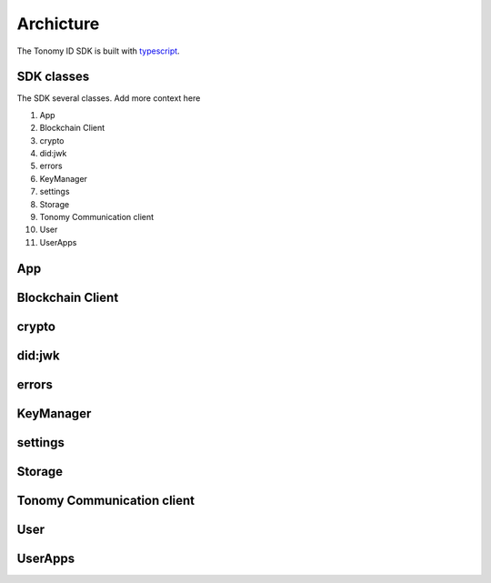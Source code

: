 Archicture
=============

The Tonomy ID SDK is built with `typescript <https://www.typescriptlang.org/>`_.

SDK classes
-----------
The SDK several classes. Add more context here

1. App
2. Blockchain Client 
3. crypto
4. did:jwk
5. errors
6. KeyManager
7. settings
8. Storage
9. Tonomy Communication client
10. User
11. UserApps

App
-----------

Blockchain Client
-----------

crypto
-----------

did:jwk
-----------

errors
-----------

KeyManager
-----------

settings
-----------

Storage
-----------

Tonomy Communication client
-----------

User
-----------

UserApps
-----------
